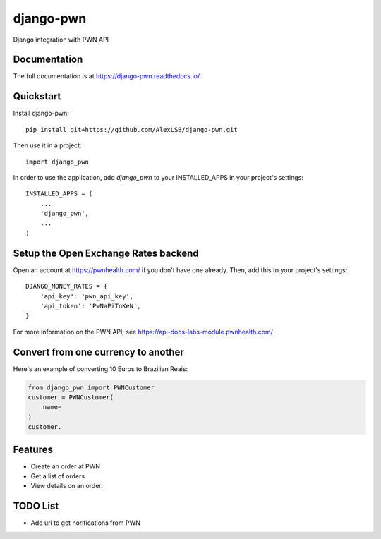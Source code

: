 =============================
django-pwn
=============================

.. image:: https://badge.fury.io/py/django-pwn.png
    :target: http://badge.fury.io/py/django-pwn
    
.. image:: https://travis-ci.org/evonove/django-pwn.png?branch=master
        :target: https://travis-ci.org/evonove/django-pwn


.. image:: https://coveralls.io/repos/evonove/django-pwn/badge.png
  :target: https://coveralls.io/r/evonove/django-pwn

.. image:: https://pypip.in/d/django-pwn/badge.png
        :target: https://crate.io/packages/django-pwn?version=latest


Django integration with PWN API

Documentation
-------------

The full documentation is at https://django-pwn.readthedocs.io/.

Quickstart
----------

Install django-pwn::

    pip install git+https://github.com/AlexLSB/django-pwn.git

Then use it in a project::

    import django_pwn

In order to use the application, add `django_pwn` to your INSTALLED_APPS in your project's settings::

    INSTALLED_APPS = (
        ...
        'django_pwn',
        ...
    )

Setup the Open Exchange Rates backend
-------------------------------------

Open an account at https://pwnhealth.com/ if you don't have one already. Then, add this to your project's settings::

    DJANGO_MONEY_RATES = {
        'api_key': 'pwn_api_key',
        'api_token': 'PwNaPiToKeN',
    }

For more information on the PWN API, see https://api-docs-labs-module.pwnhealth.com/


Convert from one currency to another
------------------------------------

Here's an example of converting 10 Euros to Brazilian Reais:

.. code-block:: python

    from django_pwn import PWNCustomer
    customer = PWNCustomer(
        name=
    )
    customer.

Features
--------

* Create an order at PWN
* Get a list of orders
* View details on an order.


TODO List
---------

* Add url to get norifications from PWN
